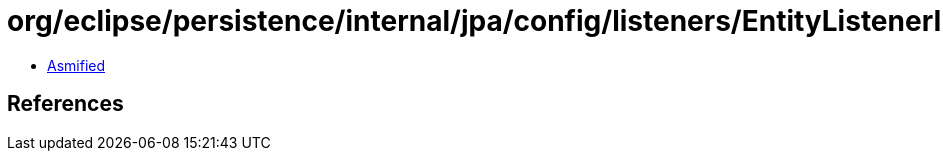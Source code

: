 = org/eclipse/persistence/internal/jpa/config/listeners/EntityListenerImpl.class

 - link:EntityListenerImpl-asmified.java[Asmified]

== References

